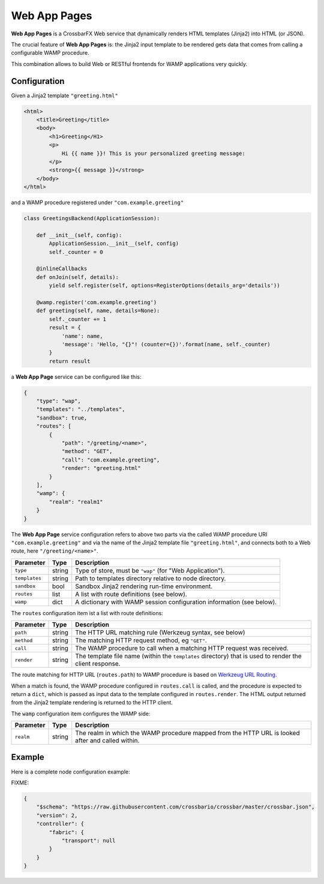 Web App Pages
=============

**Web App Pages** is a CrossbarFX Web service that dynamically renders HTML templates (Jinja2) into HTML (or JSON).

The crucial feature of **Web App Pages** is: the Jinja2 input template to be rendered gets data that comes from calling a configurable WAMP procedure.

This combination allows to build Web or RESTful frontends for WAMP applications very quickly.


Configuration
-------------

Given a Jinja2 template ``"greeting.html"``

.. code-block:: html+jinja

    <html>
        <title>Greeting</title>
        <body>
            <h1>Greeting</H1>
            <p>
                Hi {{ name }}! This is your personalized greeting message:
            </p>
            <strong>{{ message }}</strong>
        </body>
    </html>

and a WAMP procedure registered under ``"com.example.greeting"``

.. code-block:: python

    class GreetingsBackend(ApplicationSession):

        def __init__(self, config):
            ApplicationSession.__init__(self, config)
            self._counter = 0

        @inlineCallbacks
        def onJoin(self, details):
            yield self.register(self, options=RegisterOptions(details_arg='details'))

        @wamp.register('com.example.greeting')
        def greeting(self, name, details=None):
            self._counter += 1
            result = {
                'name': name,
                'message': 'Hello, "{}"! (counter={})'.format(name, self._counter)
            }
            return result

a **Web App Page** service can be configured like this:

.. code-block:: json

    {
        "type": "wap",
        "templates": "../templates",
        "sandbox": true,
        "routes": [
            {
                "path": "/greeting/<name>",
                "method": "GET",
                "call": "com.example.greeting",
                "render": "greeting.html"
            }
        ],
        "wamp": {
            "realm": "realm1"
        }
    }

The **Web App Page** service configuration refers to above two parts via
the called WAMP procedure URI ``"com.example.greeting"`` and via
the name of the Jinja2 template file ``"greeting.html"``, and connects
both to a Web route, here ``"/greeting/<name>"``.

==============  ===========     ===========
Parameter       Type            Description
==============  ===========     ===========
``type``        string          Type of store, must be ``"wap"`` (for "Web Application").
``templates``   string          Path to templates directory relative to node directory.
``sandbox``     bool            Sandbox Jinja2 rendering run-time environment.
``routes``      list            A list with route definitions (see below).
``wamp``        dict            A dictionary with WAMP session configuration information (see below).
==============  ===========     ===========

The ``routes`` configuration item ist a list with route definitions:

==============  ===========     ===========
Parameter       Type            Description
==============  ===========     ===========
``path``        string          The HTTP URL matching rule (Werkzeug syntax, see below)
``method``      string          The matching HTTP request method, eg ``"GET"``.
``call``        string          The WAMP procedure to call when a matching HTTP request was received.
``render``      string          The template file name (within the ``templates`` directory) that is used to render the client response.
==============  ===========     ===========

The route matching for HTTP URL (``routes.path``) to WAMP procedure is based on
`Werkzeug URL Routing <http://werkzeug.pocoo.org/docs/dev/routing/#werkzeug.routing.MapAdapter.match>`__.

When a match is found, the WAMP procedure configured in ``routes.call`` is called,
and the procedure is expected to return a ``dict``, which is passed as input data
to the template configured in ``routes.render``.
The HTML output returned from the Jinja2 template rendering is returned to
the HTTP client.

The ``wamp`` configuration item configures the WAMP side:

==============  ===========     ===========
Parameter       Type            Description
==============  ===========     ===========
``realm``       string          The realm in which the WAMP procedure mapped from the HTTP URL is looked after and called within.
==============  ===========     ===========


Example
-------

Here is a complete node configuration example:

FIXME:

.. code-block:: json

    {
        "$schema": "https://raw.githubusercontent.com/crossbario/crossbar/master/crossbar.json",
        "version": 2,
        "controller": {
            "fabric": {
                "transport": null
            }
        }
    }
